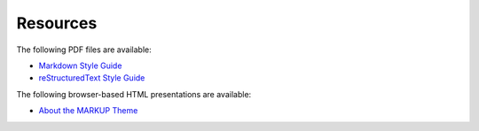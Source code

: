 .. 
.. comment
.. 

=====================================================
Resources
=====================================================

The following PDF files are available:

* `Markdown Style Guide </pdf/md.pdf>`__
* `reStructuredText Style Guide </pdf/rst.pdf>`__

The following browser-based HTML presentations are available:

* `About the MARKUP Theme </slides/about_markup.html>`__
